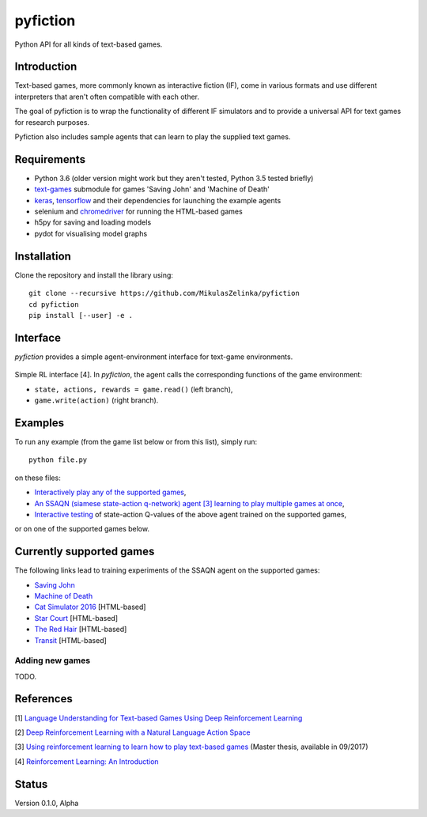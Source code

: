 =========
pyfiction
=========

Python API for all kinds of text-based games.


Introduction
------------
Text-based games, more commonly known as interactive fiction (IF), come in various formats and use different interpreters that aren't often compatible with each other.

The goal of pyfiction is to wrap the functionality of different IF simulators and to provide a universal API for text games for research purposes.

Pyfiction also includes sample agents that can learn to play the supplied text games.

Requirements
------------

* Python 3.6 (older version might work but they aren't tested, Python 3.5 tested briefly)
* `text-games <https://github.com/MikulasZelinka/text-games>`_ submodule for games 'Saving John' and 'Machine of Death'
* `keras <https://github.com/fchollet/keras>`_, `tensorflow <https://github.com/tensorflow/tensorflow>`_ and their dependencies for launching the example agents
* selenium and `chromedriver <https://sites.google.com/a/chromium.org/chromedriver/>`_ for running the HTML-based games
* h5py for saving and loading models
* pydot for visualising model graphs

Installation
------------

Clone the repository and install the library using: ::

  git clone --recursive https://github.com/MikulasZelinka/pyfiction
  cd pyfiction
  pip install [--user] -e .

Interface
---------

*pyfiction* provides a simple agent-environment interface for text-game environments.


.. figure:: http://web.stanford.edu/group/pdplab/pdphandbookV3/suttonbarto_rl.png
   :align: center
   :alt: agent-environment interface

   Simple RL interface [4]. In *pyfiction*, the agent calls the corresponding functions of the game environment:

   * ``state, actions, rewards = game.read()`` (left branch),
   * ``game.write(action)`` (right branch).

Examples
--------

To run any example (from the game list below or from this list), simply run: ::

  python file.py

on these files:

* `Interactively play any of the supported games <pyfiction/examples/interactive.py>`_,
* `An SSAQN (siamese state-action q-network) agent [3] learning to play multiple games at once <pyfiction/examples/generalisation/generalisation.py>`_,
* `Interactive testing <pyfiction/examples/generalisation/interactive_test.py>`_ of state-action Q-values of the above agent trained on the supported games,

or on one of the supported games below.

Currently supported games
-------------------------
The following links lead to training experiments of the SSAQN agent on the supported games:

* `Saving John <pyfiction/examples/savingjohn/lstm_online.py>`_
* `Machine of Death <pyfiction/examples/machineofdeath/lstm_online.py>`_
* `Cat Simulator 2016 <pyfiction/examples/catsimulator2016/lstm_online.py>`_ [HTML-based]
* `Star Court <pyfiction/examples/starcourt/lstm_online.py>`_ [HTML-based]
* `The Red Hair <pyfiction/examples/theredhair/lstm_online.py>`_ [HTML-based]
* `Transit <pyfiction/examples/transit/lstm_online.py>`_ [HTML-based]

Adding new games
~~~~~~~~~~~~~~~~

TODO.



References
----------

[1] `Language Understanding for Text-based Games Using Deep Reinforcement Learning <https://arxiv.org/abs/1506.08941>`_

[2] `Deep Reinforcement Learning with a Natural Language Action Space <https://arxiv.org/abs/1511.04636>`_

[3] `Using reinforcement learning to learn how to play text-based games <http://www.ms.mff.cuni.cz/~zelinkm/text-games/thesis.pdf>`_ (Master thesis, available in 09/2017)

[4] `Reinforcement Learning: An Introduction <http://incompleteideas.net/sutton/book/the-book-2nd.html>`_


Status
------
Version 0.1.0, Alpha

